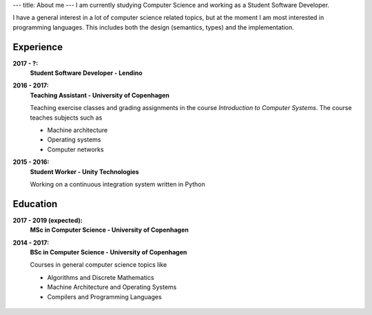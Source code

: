 ---
title: About me
---
I am currently studying Computer Science and working as a Student Software Developer.

I have a general interest in a lot of computer science related topics, but at the moment I am most interested in programming languages.
This includes both the design (semantics, types) and the implementation.

Experience
----------

**2017 - ?:**
  **Student Software Developer - Lendino**

**2016 - 2017:**
  **Teaching Assistant - University of Copenhagen**

  Teaching exercise classes and grading assignments in the course *Introduction to Computer Systems*. The course teaches subjects such as

  - Machine architecture

  - Operating systems

  - Computer networks

**2015 - 2016:**
  **Student Worker - Unity Technologies**

  Working on a continuous integration system written in Python

Education
---------
**2017 - 2019 (expected):**
  **MSc in Computer Science - University of Copenhagen**

**2014 - 2017:**
  **BSc in Computer Science - University of Copenhagen**

  Courses in general computer science topics like

  - Algorithms and Discrete Mathematics

  - Machine Architecture and Operating Systems

  - Compilers and Programming Languages

.. figure:: https://projecteuler.net/profile/christiankjaer.png
